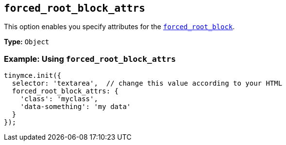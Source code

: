 [[forced_root_block_attrs]]
== `forced_root_block_attrs`

This option enables you specify attributes for the xref:forced_root_block[`forced_root_block`].

*Type:* `Object`

=== Example: Using `forced_root_block_attrs`

[source, js]
----
tinymce.init({
  selector: 'textarea',  // change this value according to your HTML
  forced_root_block_attrs: {
    'class': 'myclass',
    'data-something': 'my data'
  }
});
----
